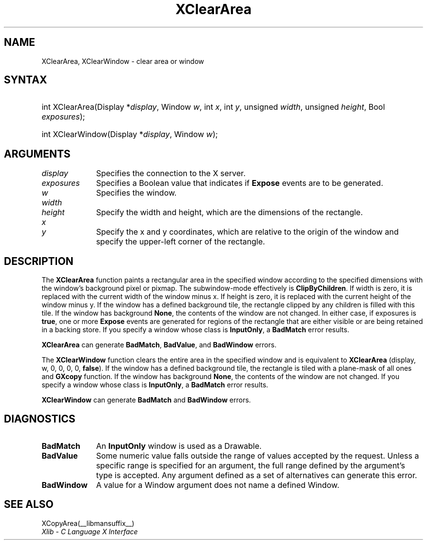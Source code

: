 .\" Copyright \(co 1985, 1986, 1987, 1988, 1989, 1990, 1991, 1994, 1996 X Consortium
.\"
.\" Permission is hereby granted, free of charge, to any person obtaining
.\" a copy of this software and associated documentation files (the
.\" "Software"), to deal in the Software without restriction, including
.\" without limitation the rights to use, copy, modify, merge, publish,
.\" distribute, sublicense, and/or sell copies of the Software, and to
.\" permit persons to whom the Software is furnished to do so, subject to
.\" the following conditions:
.\"
.\" The above copyright notice and this permission notice shall be included
.\" in all copies or substantial portions of the Software.
.\"
.\" THE SOFTWARE IS PROVIDED "AS IS", WITHOUT WARRANTY OF ANY KIND, EXPRESS
.\" OR IMPLIED, INCLUDING BUT NOT LIMITED TO THE WARRANTIES OF
.\" MERCHANTABILITY, FITNESS FOR A PARTICULAR PURPOSE AND NONINFRINGEMENT.
.\" IN NO EVENT SHALL THE X CONSORTIUM BE LIABLE FOR ANY CLAIM, DAMAGES OR
.\" OTHER LIABILITY, WHETHER IN AN ACTION OF CONTRACT, TORT OR OTHERWISE,
.\" ARISING FROM, OUT OF OR IN CONNECTION WITH THE SOFTWARE OR THE USE OR
.\" OTHER DEALINGS IN THE SOFTWARE.
.\"
.\" Except as contained in this notice, the name of the X Consortium shall
.\" not be used in advertising or otherwise to promote the sale, use or
.\" other dealings in this Software without prior written authorization
.\" from the X Consortium.
.\"
.\" Copyright \(co 1985, 1986, 1987, 1988, 1989, 1990, 1991 by
.\" Digital Equipment Corporation
.\"
.\" Portions Copyright \(co 1990, 1991 by
.\" Tektronix, Inc.
.\"
.\" Permission to use, copy, modify and distribute this documentation for
.\" any purpose and without fee is hereby granted, provided that the above
.\" copyright notice appears in all copies and that both that copyright notice
.\" and this permission notice appear in all copies, and that the names of
.\" Digital and Tektronix not be used in in advertising or publicity pertaining
.\" to this documentation without specific, written prior permission.
.\" Digital and Tektronix makes no representations about the suitability
.\" of this documentation for any purpose.
.\" It is provided "as is" without express or implied warranty.
.\"
.\"
.ds xT X Toolkit Intrinsics \- C Language Interface
.ds xW Athena X Widgets \- C Language X Toolkit Interface
.ds xL Xlib \- C Language X Interface
.ds xC Inter-Client Communication Conventions Manual
.TH XClearArea __libmansuffix__ __xorgversion__ "XLIB FUNCTIONS"
.SH NAME
XClearArea, XClearWindow \- clear area or window
.SH SYNTAX
.HP
int XClearArea\^(\^Display *\fIdisplay\fP\^, Window \fIw\fP\^, int \fIx\fP\^,
int \fIy\fP\^, unsigned \fIwidth\fP\^, unsigned \fIheight\fP\^,
Bool \fIexposures\fP\^);
.HP
int XClearWindow\^(\^Display *\fIdisplay\fP\^, Window \fIw\fP\^);
.SH ARGUMENTS
.IP \fIdisplay\fP 1i
Specifies the connection to the X server.
.IP \fIexposures\fP 1i
Specifies a Boolean value that indicates if
.B Expose
events are to be generated.
.IP \fIw\fP 1i
Specifies the window.
.IP \fIwidth\fP 1i
.br
.ns
.IP \fIheight\fP 1i
Specify the width and height, which are the dimensions of the rectangle.
.ds Xy
.IP \fIx\fP 1i
.br
.ns
.IP \fIy\fP 1i
Specify the x and y coordinates, which are relative to the origin of the window
and specify the upper-left corner of the rectangle.
.SH DESCRIPTION
The
.B XClearArea
function paints a rectangular area in the specified window according to the
specified dimensions with the window's background pixel or pixmap.
The subwindow-mode effectively is
.BR ClipByChildren .
If width is zero, it
is replaced with the current width of the window minus x.
If height is
zero, it is replaced with the current height of the window minus y.
If the window has a defined background tile,
the rectangle clipped by any children is filled with this tile.
If the window has
background
.BR None ,
the contents of the window are not changed.
In either
case, if exposures is
.BR true ,
one or more
.B Expose
events are generated for regions of the rectangle that are either visible or are
being retained in a backing store.
If you specify a window whose class is
.BR InputOnly ,
a
.B BadMatch
error results.
.LP
.B XClearArea
can generate
.BR BadMatch ,
.BR BadValue ,
and
.B BadWindow
errors.
.LP
The
.B XClearWindow
function clears the entire area in the specified window and is
equivalent to
.B XClearArea
(display, w, 0, 0, 0, 0,
.BR false ).
If the window has a defined background tile, the rectangle is tiled with a
plane-mask of all ones and
.B GXcopy
function.
If the window has
background
.BR None ,
the contents of the window are not changed.
If you specify a window whose class is
.BR InputOnly ,
a
.B BadMatch
error results.
.LP
.B XClearWindow
can generate
.B BadMatch
and
.B BadWindow
errors.
.SH DIAGNOSTICS
.TP 1i
.B BadMatch
An
.B InputOnly
window is used as a Drawable.
.TP 1i
.B BadValue
Some numeric value falls outside the range of values accepted by the request.
Unless a specific range is specified for an argument, the full range defined
by the argument's type is accepted.
Any argument defined as a set of
alternatives can generate this error.
.TP 1i
.B BadWindow
A value for a Window argument does not name a defined Window.
.SH "SEE ALSO"
XCopyArea(__libmansuffix__)
.br
\fI\*(xL\fP
